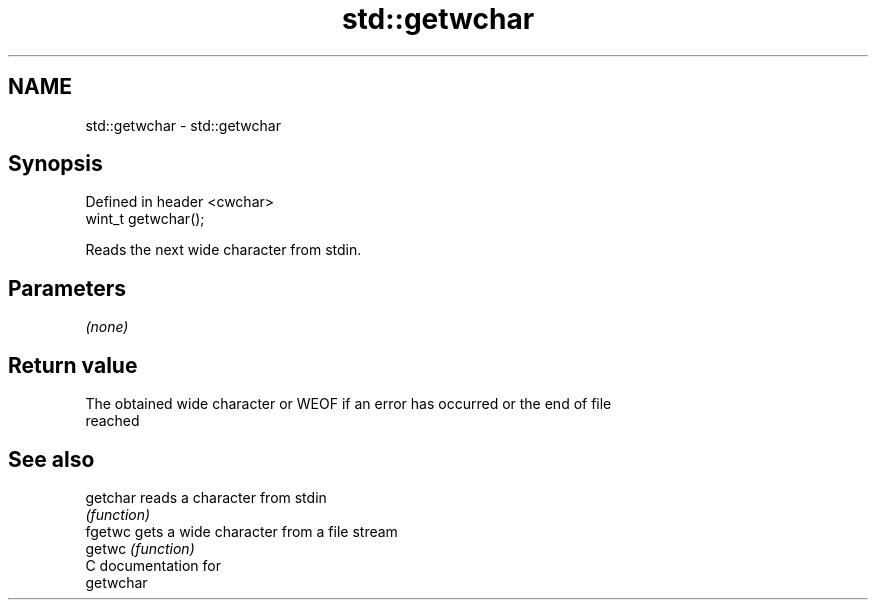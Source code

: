 .TH std::getwchar 3 "2021.11.17" "http://cppreference.com" "C++ Standard Libary"
.SH NAME
std::getwchar \- std::getwchar

.SH Synopsis
   Defined in header <cwchar>
   wint_t getwchar();

   Reads the next wide character from stdin.

.SH Parameters

   \fI(none)\fP

.SH Return value

   The obtained wide character or WEOF if an error has occurred or the end of file
   reached

.SH See also

   getchar reads a character from stdin
           \fI(function)\fP
   fgetwc  gets a wide character from a file stream
   getwc   \fI(function)\fP
   C documentation for
   getwchar
